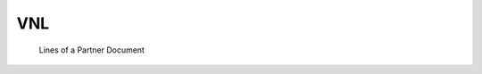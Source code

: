 VNL
===

.. class:: VNL

  Lines of a Partner Document

  .. attribute:: IdJnl
  
    Pointer to the :class:`JNL`.
  
  .. attribute:: IdDoc
  
    Pointer to the :class:`VEN`.
    
  .. attribute:: IdPrj
  
    Pointer to the :class:`PRJ`.
  
 .. attribute:: _TVAC
 
    Virtual field showing the amount VAT included. It is usually the sum of :attr:`VEN.cMont`
    and :attr:`VEN.MontT`. Exception: if :attr:`TAX.GenTiers` is not empty.
